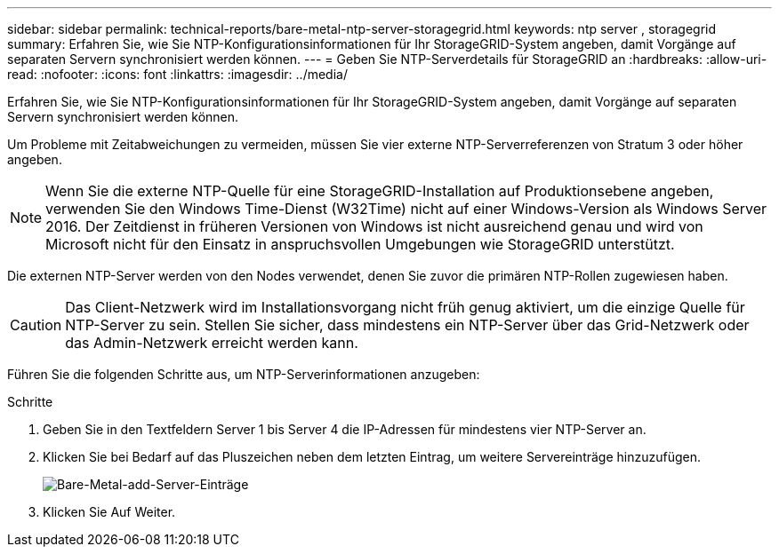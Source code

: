 ---
sidebar: sidebar 
permalink: technical-reports/bare-metal-ntp-server-storagegrid.html 
keywords: ntp server , storagegrid 
summary: Erfahren Sie, wie Sie NTP-Konfigurationsinformationen für Ihr StorageGRID-System angeben, damit Vorgänge auf separaten Servern synchronisiert werden können. 
---
= Geben Sie NTP-Serverdetails für StorageGRID an
:hardbreaks:
:allow-uri-read: 
:nofooter: 
:icons: font
:linkattrs: 
:imagesdir: ../media/


[role="lead"]
Erfahren Sie, wie Sie NTP-Konfigurationsinformationen für Ihr StorageGRID-System angeben, damit Vorgänge auf separaten Servern synchronisiert werden können.

Um Probleme mit Zeitabweichungen zu vermeiden, müssen Sie vier externe NTP-Serverreferenzen von Stratum 3 oder höher angeben.


NOTE: Wenn Sie die externe NTP-Quelle für eine StorageGRID-Installation auf Produktionsebene angeben, verwenden Sie den Windows Time-Dienst (W32Time) nicht auf einer Windows-Version als Windows Server 2016. Der Zeitdienst in früheren Versionen von Windows ist nicht ausreichend genau und wird von Microsoft nicht für den Einsatz in anspruchsvollen Umgebungen wie StorageGRID unterstützt.

Die externen NTP-Server werden von den Nodes verwendet, denen Sie zuvor die primären NTP-Rollen zugewiesen haben.


CAUTION: Das Client-Netzwerk wird im Installationsvorgang nicht früh genug aktiviert, um die einzige Quelle für NTP-Server zu sein. Stellen Sie sicher, dass mindestens ein NTP-Server über das Grid-Netzwerk oder das Admin-Netzwerk erreicht werden kann.

Führen Sie die folgenden Schritte aus, um NTP-Serverinformationen anzugeben:

.Schritte
. Geben Sie in den Textfeldern Server 1 bis Server 4 die IP-Adressen für mindestens vier NTP-Server an.
. Klicken Sie bei Bedarf auf das Pluszeichen neben dem letzten Eintrag, um weitere Servereinträge hinzuzufügen.
+
image:bare-metal/bare-metal-add-server-entries.png["Bare-Metal-add-Server-Einträge"]

. Klicken Sie Auf Weiter.

